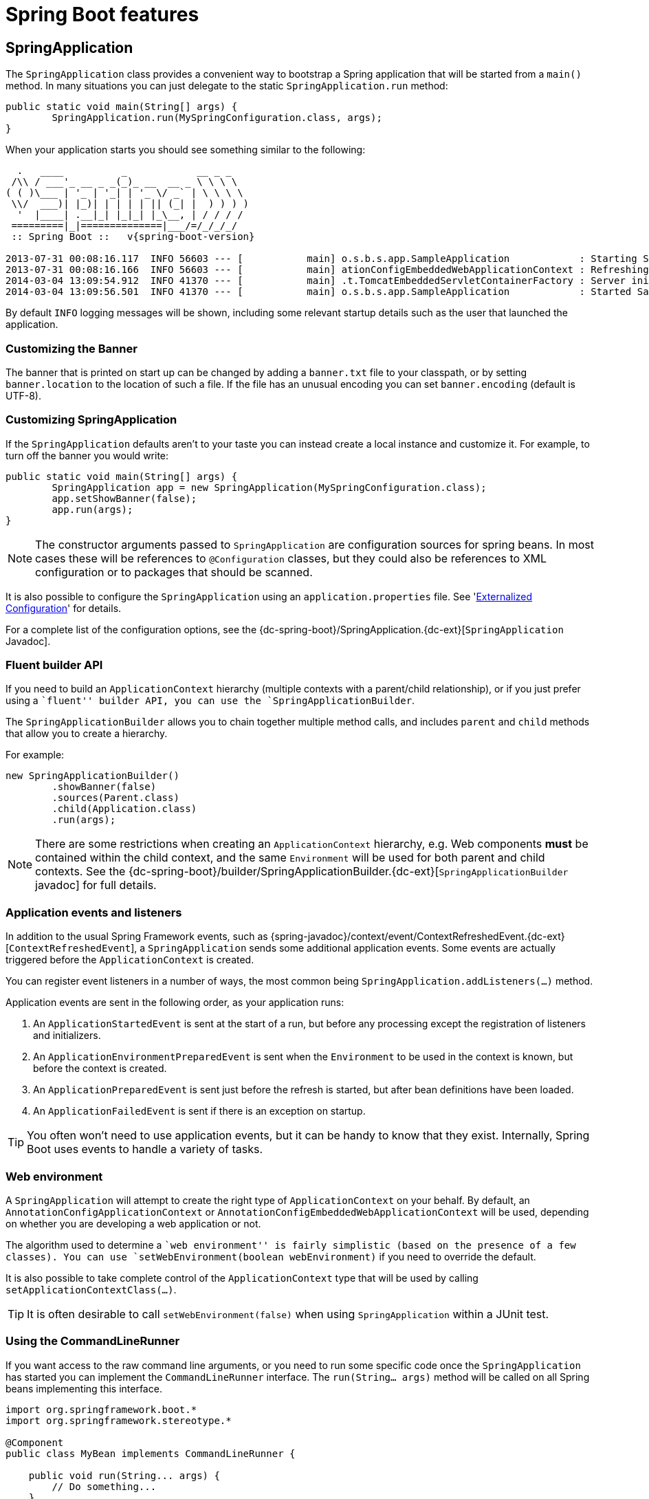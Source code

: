 [[boot-features]]
= Spring Boot features

[partintro]
--
This section dives into the details of Spring Boot. Here you can learn about the key
features that you will want to use and customize. If you haven't already, you might want
to read the '<<getting-started.adoc#getting-started>>' and
'<<using-spring-boot.adoc#using-boot>>' sections so that you have a good grounding
of the basics.
--



[[boot-features-spring-application]]
== SpringApplication
The `SpringApplication` class provides a convenient way to bootstrap a Spring application
that will be started from a `main()` method. In many situations you can just delegate to
the static `SpringApplication.run` method:

[source,java,indent=0]
----
	public static void main(String[] args) {
		SpringApplication.run(MySpringConfiguration.class, args);
	}
----

When your application starts you should see something similar to the following:

[indent=0,subs="attributes"]
----
  .   ____          _            __ _ _
 /\\ / ___'_ __ _ _(_)_ __  __ _ \ \ \ \
( ( )\___ | '_ | '_| | '_ \/ _` | \ \ \ \
 \\/  ___)| |_)| | | | | || (_| |  ) ) ) )
  '  |____| .__|_| |_|_| |_\__, | / / / /
 =========|_|==============|___/=/_/_/_/
 :: Spring Boot ::   v{spring-boot-version}

2013-07-31 00:08:16.117  INFO 56603 --- [           main] o.s.b.s.app.SampleApplication            : Starting SampleApplication v0.1.0 on mycomputer with PID 56603 (/apps/myapp.jar started by pwebb)
2013-07-31 00:08:16.166  INFO 56603 --- [           main] ationConfigEmbeddedWebApplicationContext : Refreshing org.springframework.boot.context.embedded.AnnotationConfigEmbeddedWebApplicationContext@6e5a8246: startup date [Wed Jul 31 00:08:16 PDT 2013]; root of context hierarchy
2014-03-04 13:09:54.912  INFO 41370 --- [           main] .t.TomcatEmbeddedServletContainerFactory : Server initialized with port: 8080
2014-03-04 13:09:56.501  INFO 41370 --- [           main] o.s.b.s.app.SampleApplication            : Started SampleApplication in 2.992 seconds (JVM running for 3.658)
----

By default `INFO` logging messages will be shown, including some relevant startup details
such as the user that launched the application.


[[boot-features-banner]]
=== Customizing the Banner
The banner that is printed on start up can be changed by adding a `banner.txt` file
to your classpath, or by setting `banner.location` to the location of such a file.
If the file has an unusual encoding you can set `banner.encoding` (default is UTF-8).


[[boot-features-customizing-spring-application]]
=== Customizing SpringApplication
If the `SpringApplication` defaults aren't to your taste you can instead create a local
instance and customize it. For example, to turn off the banner you would write:

[source,java,indent=0]
----
	public static void main(String[] args) {
		SpringApplication app = new SpringApplication(MySpringConfiguration.class);
		app.setShowBanner(false);
		app.run(args);
	}
----

NOTE: The constructor arguments passed to `SpringApplication` are configuration sources
for spring beans. In most cases these will be references to `@Configuration` classes, but
they could also be references to XML configuration or to packages that should be scanned.

It is also possible to configure the `SpringApplication` using an `application.properties`
file. See '<<boot-features-external-config>>' for details.

For a complete list of the configuration options, see the
{dc-spring-boot}/SpringApplication.{dc-ext}[`SpringApplication` Javadoc].



[[boot-features-fluent-builder-api]]
=== Fluent builder API
If you need to build an `ApplicationContext` hierarchy (multiple contexts with a
parent/child relationship), or if you just prefer using a ``fluent'' builder API, you
can use the `SpringApplicationBuilder`.

The `SpringApplicationBuilder` allows you to chain together multiple method calls, and
includes `parent` and `child` methods that allow you to create a hierarchy.

For example:
[source,java,indent=0]
----
	new SpringApplicationBuilder()
		.showBanner(false)
		.sources(Parent.class)
		.child(Application.class)
		.run(args);
----

NOTE: There are some restrictions when creating an `ApplicationContext` hierarchy, e.g.
Web components *must* be contained within the child context, and the same `Environment`
will be used for both parent and child contexts. See the
{dc-spring-boot}/builder/SpringApplicationBuilder.{dc-ext}[`SpringApplicationBuilder` javadoc]
for full details.



[[boot-features-application-events-and-listeners]]
=== Application events and listeners
In addition to the usual Spring Framework events, such as
{spring-javadoc}/context/event/ContextRefreshedEvent.{dc-ext}[`ContextRefreshedEvent`],
a `SpringApplication` sends some additional application events. Some events are actually
triggered before the `ApplicationContext` is created.

You can register event listeners in a number of ways, the most common being
`SpringApplication.addListeners(...)` method.

Application events are sent in the following order, as your application runs:

. An `ApplicationStartedEvent` is sent at the start of a run, but before any
  processing except the registration of listeners and initializers.
. An `ApplicationEnvironmentPreparedEvent` is sent when the `Environment` to be used in
  the context is known, but before the context is created.
. An `ApplicationPreparedEvent` is sent just before the refresh is started, but after bean
  definitions have been loaded.
. An `ApplicationFailedEvent` is sent if there is an exception on startup.

TIP: You often won't need to use application events, but it can be handy to know that they
exist. Internally, Spring Boot uses events to handle a variety of tasks.



[[boot-features-web-environment]]
=== Web environment
A `SpringApplication` will attempt to create the right type of `ApplicationContext` on
your behalf. By default, an `AnnotationConfigApplicationContext` or
`AnnotationConfigEmbeddedWebApplicationContext` will be used, depending on whether you
are developing a web application or not.

The algorithm used to determine a ``web environment'' is fairly simplistic (based on the
presence of a few classes). You can use `setWebEnvironment(boolean webEnvironment)` if
you need to override the default.

It is also possible to take complete control of the `ApplicationContext` type that will
be used by calling `setApplicationContextClass(...)`.

TIP: It is often desirable to call `setWebEnvironment(false)` when using `SpringApplication`
within a JUnit test.



[[boot-features-command-line-runner]]
=== Using the CommandLineRunner
If you want access to the raw command line arguments, or you need to run some specific code
once the `SpringApplication` has started you can implement the `CommandLineRunner`
interface. The `run(String... args)` method will be called on all Spring beans
implementing this interface.

[source,java,indent=0]
----
	import org.springframework.boot.*
	import org.springframework.stereotype.*

	@Component
	public class MyBean implements CommandLineRunner {

	    public void run(String... args) {
	        // Do something...
	    }

	}
----

You can additionally implement the `org.springframework.core.Ordered` interface or use the
`org.springframework.core.annotation.Order` annotation if several `CommandLineRunner`
beans are defined that must be called in a specific order.



[[boot-features-application-exit]]
=== Application exit
Each `SpringApplication` will register a shutdown hook with the JVM to ensure that the
`ApplicationContext` is closed gracefully on exit. All the standard Spring lifecycle
callbacks (such as the `DisposableBean` interface, or the `@PreDestroy` annotation) can
be used.

In addition, beans may implement the `org.springframework.boot.ExitCodeGenerator`
interface if they wish to return a specific exit code when the application ends.



[[boot-features-external-config]]
== Externalized Configuration
Spring Boot allows you to externalize your configuration so you can work with the same
application code in different environments. You can use properties files, YAML files,
environment variables and command-line arguments to externalize configuration. Property
values can be injected directly into your beans using the `@Value` annotation, accessed
via Spring's `Environment` abstraction or bound to structured objects.

Spring Boot uses a very particular `PropertySource` order that is designed to allow
sensible overriding of values, properties are considered in the the following order:

. Command line arguments.
. Java System properties (`System.getProperties()`).
. OS environment variables.
. JNDI attributes from `java:comp/env`
. A `RandomValuePropertySource` that only has properties in `random.*`.
. Application properties outside of your packaged jar (`application.properties`
  including YAML and profile variants).
. Application properties packaged inside your jar (`application.properties`
  including YAML and profile variants).
. `@PropertySource` annotations on your `@Configuration` classes.
. Default properties (specified using `SpringApplication.setDefaultProperties`).

To provide a concrete example, suppose you develop a `@Component` that uses a
`name` property:

[source,java,indent=0]
----
	import org.springframework.stereotype.*
	import org.springframework.beans.factory.annotation.*

	@Component
	public class MyBean {

	    @Value("${name}")
	    private String name;

	    // ...

	}
----

You can bundle an `application.properties` inside your jar that provides a sensible
default `name`. When running in production, an `application.properties` can be provided
outside of your jar that overrides `name`; and for one-off testing, you can launch with
a specific command line switch (e.g. `java -jar app.jar --name="Spring"`).

The `RandomValuePropertySource` is useful for injecting random values (e.g. into secrets
or test cases). It can produce integers, longs or strings, e.g.

[source,properties,indent=0]
----
	my.secret=${random.value}
	my.number=${random.int}
	my.bignumber=${random.long}
	my.number.less.than.ten=${random.int(10)}
	my.number.in.range=${random.int[1024,65536]}
----

The `random.int*` syntax is `OPEN value (,max) CLOSE` where the `OPEN,CLOSE` are any
character and `value,max` are integers. If `max` is provided then `value` is the minimum
value and `max` is the maximum (exclusive).



[[boot-features-external-config-command-line-args]]
=== Accessing command line properties
By default `SpringApplication` will convert any command line option arguments (starting
with ``--'', e.g. `--server.port=9000`) to a `property` and add it to the Spring
`Environment`. As mentioned above, command line properties always take precedence over
other property sources.

If you don't want command line properties to be added to the `Environment` you can disable
them using `SpringApplication.setAddCommandLineProperties(false)`.



[[boot-features-external-config-application-property-files]]
=== Application property files
`SpringApplication` will load properties from `application.properties` files in the
following locations and add them to the Spring `Environment`:

. A `/config` subdir of the current directory.
. The current directory
. A classpath `/config` package
. The classpath root

The list is ordered by precedence (locations higher in the list override lower items).

NOTE: You can also <<boot-features-external-config-yaml, use YAML ('.yml') files>> as
an alternative to '.properties'.

If you don't like `application.properties` as the configuration file name you can switch
to another by specifying a `spring.config.name` environment property. You can also refer
to an explicit location using the `spring.config.location` environment property
(comma-separated list of directory locations, or file paths).

[indent=0]
----
	$ java -jar myproject.jar --spring.config.name=myproject
----

or

[indent=0]
----
	$ java -jar myproject.jar --spring.config.location=classpath:/default.properties,classpath:/override.properties
----

If `spring.config.location` contains directories (as opposed to files) they should end
in `/` (and will be appended with the names generated from `spring.config.name` before
being loaded). The default search path `classpath:,classpath:/config,file:,file:config/`
is always used, irrespective of the value of `spring.config.location`. In that way you
can set up default values for your application in `application.properties` (or whatever
other basename you choose with `spring.config.name`) and override it at runtime with a
different file, keeping the defaults.

NOTE: if you use environment variables not system properties, most operating systems
disallow period-separated key names, but you can use underscores instead (e.g.
`SPRING_CONFIG_NAME` instead of `spring.config.name`).

NOTE: If you are running in a container then JNDI properties (in `java:comp/env`) or
servlet context initialization parameters can be used instead of, or as well as,
environment variables or system properties.



[[boot-features-external-config-profile-specific-properties]]
=== Profile specific properties
In addition to `application.properties` files, profile specific properties can also be
defined using the naming convention `application-{profile}.properties`.

Profile specific properties are loaded from the same locations as standard
`application.properties`, with profiles specific files overriding the default ones.



[[boot-features-external-config-placeholders-in-properties]]
=== Placeholders in properties
The values in `application.properties` are filtered through the existing `Environment`
when they are used so you can refer back to previously defined values (e.g. from System
properties).

[source,properties,indent=0]
----
	app.name=MyApp
	app.description=${app.name} is a Spring Boot application
----

TIP: You can also use this technique to create ``short'' variants of existing Spring Boot
properties. See the '<<howto.adoc#howto-use-short-command-line-arguments>>' how-to
for details.



[[boot-features-external-config-yaml]]
=== Using YAML instead of Properties
http://yaml.org[YAML] is a superset of JSON, and as such is a very convenient format
for specifying hierarchical configuration data. The `SpringApplication` class will
automatically support YAML as an alternative to properties whenever you have the
http://code.google.com/p/snakeyaml/[SnakeYAML] library on your classpath.

NOTE: If you use ``starter POMs'' SnakeYAML will be automatically provided via
`spring-boot-starter`.



[[boot-features-external-config-loading-yaml]]
==== Loading YAML
Spring Boot provides two convenient classes that can be used to load YAML documents. The
`YamlPropertiesFactoryBean` will load YAML as `Properties` and the `YamlMapFactoryBean`
will load YAML as a `Map`.

For example, the following YAML document:

[source,yaml,indent=0]
----
	dev:
		url: http://dev.bar.com
		name: Developer Setup
	prod:
		url: http://foo.bar.com
		name: My Cool App
----

Would be transformed into these properties:

[source,properties,indent=0]
----
	environments.dev.url=http://dev.bar.com
	environments.dev.name=Developer Setup
	environments.prod.url=http://foo.bar.com
	environments.prod.name=My Cool App
----

YAML lists are represented as property keys with `[index]` dereferencers,
for example this YAML:

[source,yaml,indent=0]
----
	 my:
		servers:
			- dev.bar.com
			- foo.bar.com
----

Would be transformed into these properties:

[source,properties,indent=0]
----
	my.servers[0]=dev.bar.com
	my.servers[1]=foo.bar.com
----

To bind to properties like that using the Spring `DataBinder` utilities (which is what
`@ConfigurationProperties` does) you need to have a property in the target bean of type
`java.util.List` (or `Set`) and you either need to provide a setter, or initialize it
with a mutable value, e.g. this will bind to the properties above

[source,java,indent=0]
----
	@ConfigurationProperties(prefix="my")
	public class Config {
		private List<String> servers = new ArrayList<String>();

		public List<String> getServers() {
			return this.servers;
		}
	}
----



[[boot-features-external-config-exposing-yaml-to-spring]]
==== Exposing YAML as properties in the Spring Environment
The `YamlPropertySourceLoader` class can be used to expose YAML as a `PropertySource`
in the Spring `Environment`. This allows you to use the familiar `@Value` annotation with
placeholders syntax to access YAML properties.



[[boot-features-external-config-multi-profile-yaml]]
==== Multi-profile YAML documents
You can specify multiple profile-specific YAML document in a single file by
by using a `spring.profiles` key to indicate when the document applies. For example:

[source,yaml,indent=0]
----
	server:
		address: 192.168.1.100
	---
	spring:
		profiles: development
	server:
		address: 127.0.0.1
	---
	spring:
		profiles: production
	server:
		address: 192.168.1.120
----



[[boot-features-external-config-yaml-shortcomings]]
==== YAML shortcomings
YAML files can't be loaded via the `@PropertySource` annotation. So in the
case that you need to load values that way, you need to use a properties file.



[[boot-features-external-config-typesafe-configuration-properties]]
=== Typesafe Configuration Properties
Using the `@Value("${property}")` annotation to inject configuration properties can
sometimes be cumbersome, especially if you are working with multiple properties or
your data is hierarchical in nature. Spring Boot provides an alternative method
of working with properties that allows strongly typed beans to govern and validate
the configuration of your application. For example:

[source,java,indent=0]
----
	@Component
	@ConfigurationProperties(prefix="connection")
	public class ConnectionSettings {

		private String username;

		private InetAddress remoteAddress;

		// ... getters and setters

	}
----

When the `@EnableConfigurationProperties` annotation is applied to your `@Configuration`,
any beans annotated with `@ConfigurationProperties` will be automatically configured
from the `Environment` properties. This style of configuration works particularly well
with the `SpringApplication` external YAML configuration:

[source,yaml,indent=0]
----
	# application.yml

	connection:
		username: admin
		remoteAddress: 192.168.1.1

	# additional configuration as required
----

To work with `@ConfigurationProperties` beans you can just inject them in the same way
as any other bean.

[source,java,indent=0]
----
	@Service
	public class MyService {

		@Autowired
		private ConnectionSettings connection;

	 	//...

		@PostConstruct
		public void openConnection() {
			Server server = new Server();
			this.connection.configure(server);
		}

	}
----

It is also possible to shortcut the registration of `@ConfigurationProperties` bean
definitions by simply listing the properties classes directly in the
`@EnableConfigurationProperties` annotation:

[source,java,indent=0]
----
	@Configuration
	@EnableConfigurationProperties(ConnectionSettings.class)
	public class MyConfiguration {
	}
----



[[boot-features-external-config-relaxed-binding]]
==== Relaxed binding
Spring Boot uses some relaxed rules for binding `Environment` properties to
`@ConfigurationProperties` beans, so there doesn't need to be an exact match between
the `Environment` property name and the bean property name.  Common examples where this
is useful include underscore separated (e.g. `context_path` binds to `contextPath`), and
capitalized (e.g. `PORT` binds to `port`) environment properties.

Spring will attempt to coerce the external application properties to the right type when
it binds to the `@ConfigurationProperties` beans. If you need custom type conversion you
can provide a `ConversionService` bean (with bean id `conversionService`) or custom
property editors (via a `CustomEditorConfigurer` bean).



[[boot-features-external-config-validation]]
==== @ConfigurationProperties Validation
Spring Boot will attempt to validate external configuration, by default using JSR-303
(if it is on the classpath). You can simply add JSR-303 `javax.validation` constraint
annotations to your `@ConfigurationProperties` class:

[source,java,indent=0]
----
	@Component
	@ConfigurationProperties(prefix="connection")
	public class ConnectionSettings {

		@NotNull
		private InetAddress remoteAddress;

		// ... getters and setters

	}
----

You can also add a custom Spring `Validator` by creating a bean definition called
`configurationPropertiesValidator`.

TIP: The `spring-boot-actuator` module includes an endpoint that exposes all
`@ConfigurationProperties` beans. Simply point your web browser to `/configprops`
or use the equivalent JMX endpoint. See the
'<<production-ready-features.adoc#production-ready-endpoints, Production ready features>>'.
section for details.


[[boot-features-profiles]]
== Profiles
Spring Profiles provide a way to segregate parts of your application configuration and
make it only available in certain environments.  Any `@Component` or `@Configuration` can
be marked with `@Profile` to limit when it is loaded:

[source,java,indent=0]
----
	@Configuration
	@Profile("production")
	public class ProductionConfiguration {

		// ...

	}
----

In the normal Spring way, you can use a `spring.profiles.active`
`Environment` property to specify which profiles are active. You can
specify the property in any of the usual ways, for example you could
include it in your `application.properties`:

[source,properties,indent=0]
----
	spring.profiles.active=dev,hsqldb
----

or specify on the command line using the switch `--spring.profiles.active=dev,hsqldb`.



[[boot-features-adding-active-profiles]]
=== Adding active profiles
The `spring.profiles.active` property follows the same ordering rules as other
properties, the highest `PropertySource` will win. This means that you can specify
active profiles in `application.properties` then *replace* them using the command line
switch.

Sometimes it is useful to have profile specific properties that *add* to the active
profiles rather than replace them. The `spring.profiles.include` property can be used
to unconditionally add active profiles. The `SpringApplication` entry point also has
a Java API for setting additional profiles (i.e. on top of those activated by the
`spring.profiles.active` property): see the `setAdditionalProfiles()` method.

For example, when an application with following properties is run using the switch
`--spring.profiles.active=prod` the `proddb` and `prodmq` profiles will also be activated:

[source,yaml,indent=0]
----
	---
	my.property: fromyamlfile
	---
	spring.profiles: prod
	spring.profiles.include: proddb,prodmq
----



[[boot-features-programmatically-setting-profiles]]
=== Programmatically setting profiles
You can programmatically set active profiles by calling
`SpringApplication.setAdditionalProfiles(...)` before your application runs. It is also
possible to activate profiles using Spring's `ConfigurableEnvironment` interface.



[[boot-features-profile-specific-configuration]]
=== Profile specific configuration files
Profile specific variants of both `application.properties` (or `application.yml`) and
files referenced via `@ConfigurationProperties` are considered as files are loaded.
See '<<boot-features-external-config-profile-specific-properties>>' for details.



[[boot-features-logging]]
== Logging
Spring Boot uses http://commons.apache.org/logging[Commons Logging] for all internal
logging, but leaves the underlying log implementation open. Default configurations are
provided for
http://docs.oracle.com/javase/7/docs/api/java/util/logging/package-summary.html[Java Util Logging],
http://logging.apache.org/log4j/[Log4J] and
http://logback.qos.ch/[Logback].
In each case there is console output and file output (rotating, 10 Mb file size).

By default, If you use the ``Starter POMs'', Logback will be used for logging. Appropriate
Logback routing is also included to ensure that dependent libraries that use
Java Util Logging, Commons Logging, Log4J or SLF4J will all work correctly.

TIP: There are a lot of logging frameworks available for Java. Don't worry if the above
list seems confusing, generally you won't need to change your logging dependencies and
the Spring Boot defaults will work just fine.



[[boot-features-logging-format]]
=== Log format
The default log output from Spring Boot looks like this:

[indent=0]
----
2014-03-05 10:57:51.112  INFO 45469 --- [           main] org.apache.catalina.core.StandardEngine  : Starting Servlet Engine: Apache Tomcat/7.0.52
2014-03-05 10:57:51.253  INFO 45469 --- [ost-startStop-1] o.a.c.c.C.[Tomcat].[localhost].[/]       : Initializing Spring embedded WebApplicationContext
2014-03-05 10:57:51.253  INFO 45469 --- [ost-startStop-1] o.s.web.context.ContextLoader            : Root WebApplicationContext: initialization completed in 1358 ms
2014-03-05 10:57:51.698  INFO 45469 --- [ost-startStop-1] o.s.b.c.e.ServletRegistrationBean        : Mapping servlet: 'dispatcherServlet' to [/]
2014-03-05 10:57:51.702  INFO 45469 --- [ost-startStop-1] o.s.b.c.embedded.FilterRegistrationBean  : Mapping filter: 'hiddenHttpMethodFilter' to: [/*]
----

The following items are output:

* Date and Time -- Millesecond precision and easily sortable.
* Log Level -- `ERROR`, `WARN`, `INFO`, `DEBUG` or `TRACE`.
* Process ID.
* A `---` separator to distinguish the start of actual log messages.
* Logger name -- This is usually the source class name (often abbreviated).
* The log message.



[[boot-features-logging-console-output]]
=== Console output
The default log configuration will echo messages to the console as they are written. By
default `ERROR`, `WARN` and `INFO` level messages are logged. To also log `DEBUG` level
messages to the console you can start your application with a `--debug` flag.

[indent=0]
----
	$ java -jar myapp.jar --debug
----

If your terminal supports ANSI, color output will be used to aid readability. You can set
`spring.output.ansi.enabled` to a
{dc-spring-boot}/ansi/AnsiOutput.Enabled.{dc-ext}[supported value] to override the auto
detection.



[[boot-features-logging-file-output]]
=== File output
By default, log files are written to `spring.log` in your `temp` directory and rotate at
10 Mb. You can easily customize the output folder by setting the `logging.path` property
(for example in your `application.properties`). It is also possible to change the filename
using a `logging.file` property. Note that if `logging.file` is used, then setting `logging.path` has no effect.

As with console output, `ERROR`, `WARN` and `INFO` level messages are logged by default.

[[boot-features-custom-log-levels]]
=== Log Levels

All the supported logging systems can have the logger levels set in the Spring
`Environment` (so for example in `application.properties`) using ``logging.level.*=LEVEL''
where ``LEVEL'' is one of TRACE, DEBUG, INFO, WARN, ERROR, FATAL, OFF. Example
`application.properties`:

[source,properties,indent=0,subs="verbatim,quotes,attributes"]
----
	logging.level.org.springframework.web: DEBUG
	logging.level.org.hibernate: ERROR
----



[[boot-features-custom-log-configuration]]
=== Custom log configuration

The various logging systems can be activated by including the appropriate libraries on
the classpath, and further customized by providing a suitable configuration file in the
root of the classpath, or in a location specified by the Spring `Environment` property
`logging.config`. (Note however that since logging is initialized *before* the
`ApplicationContext` is created, it isn't possible to control logging from
`@PropertySources` in Spring `@Configuration` files.  System properties and the
conventional Spring Boot external configuration files work just fine.)

Depending on your logging system, the following files will be loaded:

|===
|Logging System |Customization

|Logback
|`logback.xml`

|Log4j
|`log4j.properties` or `log4j.xml`

|JDK (Java Util Logging)
|`logging.properties`
|===

To help with the customization some other properties are transferred from the Spring
`Environment` to System properties:

|===
|Spring Environment |System Property |Comments

|`logging.file`
|`LOG_FILE`
|Used in default log configuration if defined.

|`logging.path`
|`LOG_PATH`
|Used in default log configuration if defined.

|`PID`
|`PID`
|The current process ID (discovered if possible and when not already defined as an OS
 environment variable).
|===

All the logging systems supported can consult System properties when parsing their
configuration files.  See the default configurations in `spring-boot.jar` for examples.

WARNING: There are know classloading issues with Java Util Logging that cause problems
when running from an ``executable jar''. We recommend that you avoid it if at all
possible.



[[boot-features-developing-web-applications]]
== Developing web applications
Spring Boot is well suited for web application development. You can easily create a
self-contained HTTP server using embedded Tomcat or Jetty. Most web applications will
use the `spring-boot-starter-web` module to get up and running quickly.

If you haven't yet developed a Spring Boot web application you can follow the
"Hello World!" example in the
'<<getting-started.adoc#getting-started-first-application, Getting started>>' section.



[[boot-features-spring-mvc]]
=== The ``Spring Web MVC framework''
The Spring Web MVC framework (often referred to as simply ``Spring MVC'') is a rich
``model view controller'' web framework. Spring MVC lets you create special `@Controller`
or `@RestController` beans to handle incoming HTTP requests. Methods in your controller
are mapped to HTTP using `@RequestMapping` annotations.

Here is a typical example `@RestController` to serve JSON data:

[source,java,indent=0]
----
	@RestController
	@RequestMapping(value="/users")
	public class MyRestController {

		@RequestMapping(value="/{user}", method=RequestMethod.GET)
		public User getUser(@PathVariable Long user) {
			// ...
		}

		@RequestMapping(value="/{user}/customers", method=RequestMethod.GET)
		List<Customer> getUserCustomers(@PathVariable Long user) {
			// ...
		}

		@RequestMapping(value="/{user}", method=RequestMethod.DELETE)
		public User deleteUser(@PathVariable Long user) {
			// ...
		}

	}
----

Spring MVC is part of the core Spring Framework and detailed information is available in
the  {spring-reference}#mvc[reference documentation]. There are also several guides
available at http://spring.io/guides that cover Spring MVC.



[[boot-features-spring-mvc-auto-configuration]]
==== Spring MVC auto-configuration
Spring Boot provides auto-configuration for Spring MVC that works well with most
applications.

The auto-configuration adds the following features on top of Spring's defaults:

* Inclusion of `ContentNegotiatingViewResolver` and `BeanNameViewResolver` beans.
* Support for serving static resources, including support for WebJars (see below).
* Automatic registration of `Converter`, `GenericConverter`, `Formatter` beans.
* Support for `HttpMessageConverters` (see below).
* Automatic registration of `MessageCodeResolver` (see below)
* Static `index.html` support.
* Custom `Favicon` support.

If you want to take complete control of Spring MVC, you can add your own `@Configuration`
annotated with `@EnableWebMvc`. If you want to keep Spring Boot MVC features, and
you just want to add additional {spring-reference}#mvc[MVC configuration] (interceptors,
formatters, view controllers etc.) you can add your own `@Bean` of type
`WebMvcConfigurerAdapter`, but *without* `@EnableWebMvc`.



[[boot-features-spring-mvc-message-converters]]
==== HttpMessageConverters
Spring MVC uses the `HttpMessageConverter` interface to convert HTTP requests and
responses. Sensible defaults are included out of the box, for example Objects can be
automatically converted to JSON (using the Jackson library) or XML (using JAXB).

If you need to add or customize converters you can use Spring Boot's
`HttpMessageConverters` class:
[source,java,indent=0]
----
	import org.springframework.boot.autoconfigure.web.HttpMessageConverters;
	import org.springframework.context.annotation.*;
	import org.springframework.http.converter.*;

	@Configuration
	public class MyConfiguration {

		@Bean
		public HttpMessageConverters customConverters() {
			HttpMessageConverter<?> additional = ...
			HttpMessageConverter<?> another = ...
			return new HttpMessageConverters(additional, another);
		}

	}
----

[[boot-features-spring-message-codes]]
==== MessageCodesResolver
Spring MVC has a strategy for generating error codes for rendering error messages
from binding errors: `MessageCodesResolver`. Spring Boot will create one for you if
you set the `spring.mvc.message-codes-resolver.format` property `PREFIX_ERROR_CODE` or
`POSTFIX_ERROR_CODE` (see the enumeration in `DefaultMessageCodesResolver.Format`).



[[boot-features-spring-mvc-static-content]]
==== Static Content
By default Spring Boot will serve static content from a folder called `/static` (or
`/public` or `/resources` or `/META-INF/resources`) in the classpath or from the root
of the `ServletContext`.  It uses the `ResourceHttpRequestHandler` from Spring MVC so you
can modify that behavior by adding your own `WebMvcConfigurerAdapter` and overriding the
`addResourceHandlers` method.

In a stand-alone web application the default servlet from the container is also
enabled, and acts as a fallback, serving content from the root of the `ServletContext` if
Spring decides not to handle it. Most of the time this will not happen (unless you modify
the default MVC configuration) because Spring will always be able to handle requests
through the `DispatcherServlet`.

In addition to the ``standard'' static resource locations above, a special case is made for
http://www.webjars.org/[Webjars content]. Any resources with a path in `/webjars/**` will
be served from jar files if they are packaged in the Webjars format.

TIP: Do not use the `src/main/webapp` folder if your application will be packaged as a
jar. Although this folder is a common standard, it will *only* work with war packaging
and it will be silently ignored by most build tools if you generate a jar.



[[boot-features-spring-mvc-template-engines]]
==== Template engines

As well as REST web services, you can also use Spring MVC to serve dynamic HTML content.
Spring MVC supports a variety of templating technologies including Velocity, FreeMarker
and JSPs. Many other templating engines also ship their own Spring MVC integrations.

Spring Boot includes auto-configuration support for the following templating engines:

 * http://freemarker.org/docs/[FreeMarker]
 * http://beta.groovy-lang.org/docs/groovy-2.3.0/html/documentation/markup-template-engine.html[Groovy]
 * http://www.thymeleaf.org[Thymeleaf]
 * http://velocity.apache.org[Velocity]

When you're using one of these templating engines with the default configuration, your templates
will be picked up automatically from `src/main/resources/templates`.

TIP: JSPs should be avoided if possible, there are several
<<boot-features-jsp-limitations, known limitations>> when using them with embedded
servlet containers.



[[boot-features-error-handling]]
==== Error Handling
Spring Boot provides an `/error` mapping by default that handles all errors in a
sensible way, and it is registered as a ``global'' error page in the servlet container.
For machine clients it will produce a JSON response with details of the error, the HTTP
status and the exception message. For browser clients there is a ``whitelabel'' error
view that renders the same data in HTML format (to customize it just add a `View` that
resolves to ``error''). To replace the default behaviour completely you can implement
`ErrorController` and register a bean definition of that type, or simply add a bean
of type `ErrorAttributes` to use the existing mechanism but replace the contents.

If you want more specific error pages for some conditions, the embedded servlet containers
support a uniform Java DSL for customizing the error handling. For example:

[source,java,indent=0,subs="verbatim,quotes,attributes"]
----
	@Bean
	public EmbeddedServletContainerCustomizer containerCustomizer(){
		return new MyCustomizer();
	}

	// ...

	private static class MyCustomizer implements EmbeddedServletContainerCustomizer {

		@Override
		public void customize(ConfigurableEmbeddedServletContainer factory) {
            factory.addErrorPages(new ErrorPage(HttpStatus.BAD_REQUEST, "/400"));
		}

	}
----

You can also use regular Spring MVC features like http://docs.spring.io/spring/docs/current/spring-framework-reference/htmlsingle/#mvc-exception-handlers[`@ExceptionHandler`
methods] and http://docs.spring.io/spring/docs/current/spring-framework-reference/htmlsingle/#mvc-ann-controller-advice[`@ControllerAdvice`].
The `ErrorController` will then pick up any unhandled exceptions.



[[boot-features-embedded-container]]
=== Embedded servlet container support
Spring Boot includes support for embedded Tomcat and Jetty servers. Most developers will
simply use the appropriate ``Starter POM'' to obtain a fully configured instance. By
default both Tomcat and Jetty will listen for HTTP requests on port `8080`.



[[boot-features-embedded-container-servlets-and-filters]]
==== Servlets and Filters
When using an embedded servlet container you can register Servlets and Filters directly as
Spring beans. This can be particularly convenient if you want to refer to a value from
your `application.properties` during configuration.

By default, if the context contains only a single Servlet it will be mapped to `/`. In
the case of multiple Servlets beans the bean name will be used as a path prefix. Filters
will map to `/*`.

If convention-based mapping is not flexible enough you can use the
`ServletRegistrationBean` and `FilterRegistrationBean` classes for complete control. You
can also register items directly if your bean implements the `ServletContextInitializer`
interface.



[[boot-features-embedded-container-application-context]]
==== The EmbeddedWebApplicationContext
Under the hood Spring Boot uses a new type of `ApplicationContext` for embedded
servlet container support.  The `EmbeddedWebApplicationContext` is a special
type of `WebApplicationContext` that bootstraps itself by searching for a single
`EmbeddedServletContainerFactory` bean. Usually a `TomcatEmbeddedServletContainerFactory`
or `JettyEmbeddedServletContainerFactory` will have been auto-configured.

NOTE: You usually won't need to be aware of these implementation classes. Most
applications will be auto-configured and the appropriate `ApplicationContext` and
`EmbeddedServletContainerFactory` will be created on your behalf.



[[boot-features-customizing-embedded-containers]]
==== Customizing embedded servlet containers
Common servlet container settings can be configured using Spring `Environment`
properties. Usually you would define the properties in your `application.properties`
file.

Common server settings include:

* `server.port` -- The listen port for incoming HTTP requests.
* `server.address` -- The interface address to bind to.
* `server.sessionTimeout` -- A session timeout.

See the {sc-spring-boot-autoconfigure}/web/ServerProperties.{sc-ext}[`ServerProperties`]
class for a complete list.



[[boot-features-programmatic-embedded-container-customization]]
===== Programmatic customization
If you need to configure your embdedded servlet container programmatically you can register
a Spring bean that implements the `EmbeddedServletContainerCustomizer` interface.
`EmbeddedServletContainerCustomizer` provides access to the
`ConfigurableEmbeddedServletContainerFactory` which includes numerous customization
setter methods.

[source,java,indent=0]
----
	import org.springframework.boot.context.embedded.*;
	import org.springframework.stereotype.Component;

	@Component
	public class CustomizationBean implements EmbeddedServletContainerCustomizer {

		@Override
		public void customize(ConfigurableEmbeddedServletContainer container) {
			container.setPort(9000);
		}

	}
----



[[boot-features-customizing-configurableembeddedservletcontainerfactory-directly]]
===== Customizing ConfigurableEmbeddedServletContainerFactory directly
If the above customization techniques are too limited, you can register the
`TomcatEmbeddedServletContainerFactory` or `JettyEmbeddedServletContainerFactory` bean
yourself.

[source,java,indent=0]
----
	@Bean
	public EmbeddedServletContainerFactory servletContainer() {
		TomcatEmbeddedServletContainerFactory factory = new TomcatEmbeddedServletContainerFactory();
		factory.setPort(9000);
		factory.setSessionTimeout(10, TimeUnit.MINUTES);
		factory.addErrorPages(new ErrorPage(HttpStatus.404, "/notfound.html");
		return factory;
	}
----

Setters are provided for many configuration options. Several protected method
``hooks'' are also provided should you need to do something more exotic. See the
source code documentation for details.



[[boot-features-jsp-limitations]]
==== JSP limitations
When running a Spring Boot application that uses an embedded servlet container (and is
packaged as an executable archive), there are some limitations in the JSP support.

* With Tomcat it should work if you use war packaging, i.e. an executable war will work,
  and will also be deployable to a standard container (not limited to, but including
  Tomcat). An executable jar will not work because of a hard coded file pattern in Tomcat.

* Jetty does not currently work as an embedded container with JSPs.

There is a {github-code}/spring-boot-samples/spring-boot-sample-web-jsp[JSP sample] so
you can see how to set things up.



[[boot-features-security]]
== Security
If Spring Security is on the classpath then web applications will be secure by default
with ``basic'' authentication on all HTTP endpoints. To add method-level security to a web
application you can also add `@EnableGlobalMethodSecurity` with your desired settings.
Additional information can be found in the {spring-security-reference}#jc-method[Spring
Security Reference].

The default `AuthenticationManager` has a single user (``user'' username and random
password, printed at INFO level when the application starts up)

[indent=0]
----
	Using default security password: 78fa095d-3f4c-48b1-ad50-e24c31d5cf35
----

You can change the password by providing a `security.user.password`. This and other
useful properties are externalized via
{sc-spring-boot-autoconfigure}/security/SecurityProperties.{sc-ext}[`SecurityProperties`]
(properties prefix "security").

The default security configuration is implemented in `SecurityAutoConfiguration` and in
the classes imported from there (`SpringBootWebSecurityConfiguration` for web security
and `AuthenticationManagerConfiguration` for authentication configuration which is also
relevant in non-web applications). To switch off the Boot default configuration
completely in a web application you can add a bean with `@EnableWebSecurity`. To customize
it you normally use external properties and beans of type `WebConfigurerAdapter` (e.g. to
add form-based login). There are several secure applications in the
{github-code}/spring-boot-samples/[Spring Boot samples] to get you started with common
use cases.

The basic features you get out of the box in a web application are:

* An `AuthenticationManager` bean with in-memory store and a single user (see
  `SecurityProperties.User` for the properties of the user).
* Ignored (unsecure) paths for common static resource locations (`/css/**`, `/js/**`,
  `/images/**` and `**/favicon.ico`).
* HTTP Basic security for all other endpoints.
* Security events published to Spring's `ApplicationEventPublisher` (successful and
  unsuccessful authentication and access denied).
* Common low-level features (HSTS, XSS, CSRF, caching) provided by Spring Security are
  on by default.

All of the above can be switched on and off or modified using external properties
(`security.*`). To override the access rules without changing any other autoconfigured
features add a `@Bean` of type `WebConfigurerAdapter` with
`@Order(SecurityProperties.ACCESS_OVERRIDE_ORDER)`.

If the Actuator is also in use, you will find:

* The management endpoints are secure even if the application endpoints are unsecure.
* Security events are transformed into `AuditEvents` and published to the `AuditService`.
* The default user will have the `ADMIN` role as well as the `USER` role.

The Actuator security features can be modified using external properties
(`management.security.*`). To override the application access rules
add a `@Bean` of type `WebConfigurerAdapter` and use
`@Order(SecurityProperties.ACCESS_OVERRIDE_ORDER)` if you _don't_ want to override
the actuator access rules, or `@Order(ManagementServerProperties.ACCESS_OVERRIDE_ORDER)`
if you _do_ want to override the actuator access rules.




[[boot-features-sql]]
== Working with SQL databases
The Spring Framework provides extensive support for working with SQL databases. From
direct JDBC access using `JdbcTemplate` to complete ``object relational mapping''
technologies such as Hibernate. Spring Data provides an additional level of functionality,
creating `Repository` implementations directly from interfaces and using conventions to
generate queries from your method names.



[[boot-features-configure-datasource]]
=== Configure a DataSource
Java's `javax.sql.DataSource` interface provides a standard method of working with
database connections. Traditionally a DataSource uses a `URL` along with some
credentials to establish a database connection.



[[boot-features-embedded-database-support]]
==== Embedded Database Support
It's often convenient to develop applications using an in-memory embedded database.
Obviously, in-memory databases do not provide persistent storage; you will need to
populate your database when your application starts and be prepared to throw away
data when your application ends.

TIP: The ``How-to'' section includes a '<<howto.adoc#howto-database-initialization, section
on how to initialize a database>>'

Spring Boot can auto-configure embedded http://www.h2database.com[H2],
http://hsqldb.org/[HSQL] and http://db.apache.org/derby/[Derby] databases. You don't
need to provide any connection URLs, simply include a build dependency to the
embedded database that you want to use.

For example, typical POM dependencies would be:

[source,xml,indent=0]
----
	<dependency>
		<groupId>org.springframework.boot</groupId>
		<artifactId>spring-boot-starter-data-jpa</artifactId>
	</dependency>
	<dependency>
		<groupId>org.hsqldb</groupId>
		<artifactId>hsqldb</artifactId>
		<scope>runtime</scope>
	</dependency>
----

NOTE: You need a dependency on `spring-jdbc` for an embedded database to be
auto-configured. In this example it's pulled in transitively via
`spring-boot-starter-data-jpa`.



[[boot-features-connect-to-production-database]]
==== Connection to a production database
Production database connections can also be auto-configured using a pooling
`DataSource`.  Here's the algorithm for choosing a specific implementation.

* We prefer the Tomcat pooling `DataSource` for its performance and concurrency, so if
  that is available we always choose it.
* If commons-dbcp is available we will use that, but we don't recommend it in production.

If you use the `spring-boot-starter-jdbc` or `spring-boot-starter-data-jpa`
``starter POMs'' you will automcatically get a dependency to `tomcat-jdbc`.

NOTE: Additional connection pools can always be configured manually. If you define your
own `DataSource` bean, auto-configuration will not occur.

DataSource configuration is controlled by external configuration properties in
`spring.datasource.*`. For example, you might declare the following section
in `application.properties`:

[source,properties,indent=0]
----
	spring.datasource.url=jdbc:mysql://localhost/test
	spring.datasource.username=dbuser
	spring.datasource.password=dbpass
	spring.datasource.driver-class-name=com.mysql.jdbc.Driver
----

See {sc-spring-boot-autoconfigure}/jdbc/DataSourceProperties.{sc-ext}[`DataSourceProperties`]
for more of the supported options.

TIP: You often won't need to specify the `driver-class-name` since Spring boot can deduce
it for most databases from the `url`.

NOTE: For a pooling `DataSource` to be created we need to be able to verify that a valid
`Driver` class is available, so we check for that before doing anything. I.e. if you set
`spring.datasource.driverClassName=com.mysql.jdbc.Driver` then that class has to be
loadable.



[[boot-features-connecting-to-a-jndi-datasource]]
==== Connection to a JNDI DataSource
If you are deploying your Spring Boot application to an Application Server you might want
to configure and manage your DataSource using you Application Servers built in features
and access it using JNDI.

The `spring.datasource.jndi-name` property can be used as an alternative to the
`spring.datasource.url`, `spring.datasource.username` and `spring.datasource.password`
properties to access the `DataSource` from a specific JNDI location. For example, the
following section in `application.properties` shows how you can access a JBoss AS defined
`DataSource`:

[source,properties,indent=0]
----
	spring.datasource.jndi-name=java:jboss/datasources/customers
----



[[boot-features-using-jdbc-template]]
=== Using JdbcTemplate
Spring's `JdbcTemplate` and `NamedParameterJdbcTemplate` classes are auto-configured and
you can `@Autowire` them directly into your own beans:

[source,java,indent=0]
----
	import org.springframework.beans.factory.annotation.Autowired;
	import org.springframework.jdbc.core.JdbcTemplate;
	import org.springframework.stereotype.Component;

	@Component
	public class MyBean {

		private final JdbcTemplate jdbcTemplate;

		@Autowired
		public MyBean(JdbcTemplate jdbcTemplate) {
			this.jdbcTemplate = jdbcTemplate;
		}

		// ...

	}
----



[[boot-features-jpa-and-spring-data]]
=== JPA and ``Spring Data''
The Java Persistence API is a standard technology that allows you to ``map'' objects to
relational databases. The `spring-boot-starter-data-jpa` POM provides a quick way to get
started. It provides the following key dependencies:

* Hibernate -- One of the most popular JPA implementations.
* Spring Data JPA -- Makes it easy to easily implement JPA-based repositories.
* Spring ORMs -- Core ORM support from the Spring Framework.

TIP: We won't go into too many details of JPA or Spring Data here. You can follow the
http://spring.io/guides/gs/accessing-data-jpa/[``Accessing Data with JPA''] guide from
http://spring.io and read the http://projects.spring.io/spring-data-jpa/[Spring Data JPA]
and  http://hibernate.org/orm/documentation/[Hibernate] reference documentation.



[[boot-features-entity-classes]]
==== Entity Classes
Traditionally, JPA ``Entity'' classes are specified in a `persistence.xml` file. With
Spring Boot this file is not necessary and instead ``Entity Scanning'' is used. By
default all packages below your main configuration class (the one annotated with
`@EnableAutoConfiguration`) will be searched.

Any classes annotated with `@Entity`, `@Embeddable` or `@MappedSuperclass` will be
considered. A typical entity class would look something like this:

[source,java,indent=0]
----
	package com.example.myapp.domain;

	import java.io.Serializable;
	import javax.persistence.*;

	@Entity
	public class City implements Serializable {

		@Id
		@GeneratedValue
		private Long id;

		@Column(nullable = false)
		private String name;

		@Column(nullable = false)
		private String state;

		// ... additional members, often include @OneToMany mappings

		protected City() {
			// no-args constructor required by JPA spec
			// this one is protected since it shouldn't be used directly
		}

		public City(String name, String state) {
			this.name = name;
			this.country = country;
		}

		public String getName() {
			return this.name;
		}

		public String getState() {
			return this.state;
		}

		// ... etc

	}
----

TIP: You can customize entity scanning locations using the `@EntityScan` annotation.
See the '<<howto.adoc#howto-separate-entity-definitions-from-spring-configuration>>'
how-to.


[[boot-features-spring-data-jpa-repositories]]
==== Spring Data JPA Repositories
Spring Data JPA repositories are interfaces that you can define to access data. JPA
queries are created automatically from your method names. For example, a `CityRepository`
interface might declare a `findAllByState(String state)` method to find all cities
in a given state.

For more complex queries you can annotate your method using Spring Data's
{spring-data-javadoc}/repository/Query.html[`Query`] annotation.

Spring Data repositories usually extend from the
{spring-data-commons-javadoc}/repository/Repository.html[`Repository`] or
{spring-data-commons-javadoc}/repository/CrudRepository.html[`CrudRepository`] interfaces. If you are using
auto-configuration, repositories will be searched from the package containing your
main configuration class (the one annotated with `@EnableAutoConfiguration`) down.

Here is a typical Spring Data repository:

[source,java,indent=0]
----
	package com.example.myapp.domain;

	import org.springframework.data.domain.*;
	import org.springframework.data.repository.*;

	public interface CityRepository extends Repository<City, Long> {

		Page<City> findAll(Pageable pageable);

		City findByNameAndCountryAllIgnoringCase(String name, String country);

	}
----

TIP: We have barely scratched the surface of Spring Data JPA. For complete details check
their http://projects.spring.io/spring-data-jpa/[reference documentation].



[[boot-features-creating-and-dropping-jpa-databases]]
==== Creating and dropping JPA databases
By default JPA database will be automatically created *only* if you use an embedded
database (H2, HSQL or Derby). You can explicitly configure JPA settings using
`spring.jpa.*` properties. For example, to create and drop tables you can add the
following to your `application.properties`.

[indent=0]
----
	spring.jpa.hibernate.ddl-auto=create-drop
----

NOTE: Hibernate's own internal property name for this (if you happen to remember it
better) is `hibernate.hbm2ddl.auto`. You can set it, along with other Hibernate native
properties, using `spring.jpa.properties.*` (the prefix is stripped before adding them
to the entity manager). By default the DDL execution (or validation) is deferred until
the `ApplicationContext` has started. There is also a `spring.jpa.generate-ddl` flag, but
it is not used if Hibernate autoconfig is active because the `ddl-auto`
settings are more fine grained.



[[boot-features-nosql]]
== Working with NoSQL technologies
Spring Data provides additional projects that help you access a variety of NoSQL
technologies including
http://projects.spring.io/spring-data-mongodb/[MongoDB],
http://projects.spring.io/spring-data-neo4j/[Neo4J],
https://github.com/spring-projects/spring-data-elasticsearch/[Elasticsearch],
http://projects.spring.io/spring-data-solr/[Solr],
http://projects.spring.io/spring-data-redis/[Redis],
http://projects.spring.io/spring-data-gemfire/[Gemfire],
http://projects.spring.io/spring-data-couchbase/[Couchbase] and
http://projects.spring.io/spring-data-cassandra/[Cassandra].
Spring Boot provides auto-configuration for Redis, MongoDB, Elasticsearch, Solr and
Gemfire; you can make use of the other projects, but you will need to configure them
yourself. Refer to the appropriate reference documentation at
http://projects.spring.io/spring-data[projects.spring.io/spring-data].



[[boot-features-redis]]
=== Redis
http://redis.io/[Redis] is a cache, message broker and richly-featured key-value store.
Spring Boot offers basic auto-configuration for the https://github.com/xetorthio/jedis/[Jedis]
client library and abstractions on top of it provided by
https://github.com/spring-projects/spring-data-redis[Spring Data Redis]. There is a
`spring-boot-starter-redis` ``Starter POM'' for collecting the dependencies in a
convenient way.



[[boot-features-connecting-to-redis]]
==== Connecting to Redis
You can inject an auto-configured `RedisConnectionFactory`, `StringRedisTemplate` or
vanilla `RedisTemplate` instance as you would any other Spring Bean. By default the
instance will attempt to connect to a Redis server using `localhost:6379`:

[source,java,indent=0]
----
	@Component
	public class MyBean {

		private StringRedisTemplate template;

		@Autowired
		public MyBean(StringRedisTemplate template) {
			this.template = template;
		}

		// ...

	}
----

If you add a `@Bean` of your own of any of the auto-configured types it will replace the
default (except in the case of `RedisTemplate` the exclusion is based on the bean name
``redisTemplate'' not its type). If `commons-pool2` is on the classpath you will get a
pooled connection factory by default.



[[boot-features-mongodb]]
=== MongoDB
http://www.mongodb.com/[MongoDB] is an open-source NoSQL document database that uses a
JSON-like schema instead of traditional table-based relational data. Spring Boot offers
several conveniences for working with MongoDB, including the The
`spring-boot-starter-data-mongodb` ``Starter POM''.



[[boot-features-connecting-to-mongodb]]
==== Connecting to a MongoDB database
You can inject an auto-configured `com.mongodb.Mongo` instance as you would any other
Spring Bean. By default the instance will attempt to connect to a MongoDB server using
the URL `mongodb://localhost/test`:

[source,java,indent=0]
----
	import com.mongodb.Mongo;

	@Component
	public class MyBean {

		private final Mongo mongo;

		@Autowired
		public MyBean(Mongo mongo) {
			this.mongo = mongo;
		}

		// ...

	}
----

You can set `spring.data.mongodb.uri` property to change the `url`, or alternatively
specify a `host`/`port`. For example, you might declare the following in your
`application.properties`:

[source,properties,indent=0]
----
	spring.data.mongodb.host=mongoserver
	spring.data.mongodb.port=27017
----

TIP: If `spring.data.mongodb.port` is not specified the default of `27017` is used. You
could simply delete this line from the sample above.

You can also declare your own `Mongo` `@Bean` if you want to take complete control of
establishing the MongoDB connection.



[[boot-features-mongo-template]]
==== MongoTemplate
Spring Data Mongo provides a {spring-data-mongo-javadoc}/core/MongoTemplate.html[`MongoTemplate`]
class that is very similar in its design to Spring's `JdbcTemplate`. As with
`JdbcTemplate` Spring Boot auto-configures a bean for you to simply inject:

[source,java,indent=0]
----
	import org.springframework.beans.factory.annotation.Autowired;
	import org.springframework.data.mongodb.core.MongoTemplate;
	import org.springframework.stereotype.Component;

	@Component
	public class MyBean {

		private final MongoTemplate mongoTemplate;

		@Autowired
		public MyBean(MongoTemplate mongoTemplate) {
			this.mongoTemplate = mongoTemplate;
		}

		// ...

	}
----

See the `MongoOperations` Javadoc for complete details.



[[boot-features-spring-data-mongo-repositories]]
==== Spring Data MongoDB repositories
Spring Data includes repository support for MongoDB. As with the JPA repositories
discussed earlier, the basic principle is that queries are constructed for you
automatically based on method names.

In fact, both Spring Data JPA and Spring Data MongoDB share the same common
infrastructure; so you could take the JPA example from earlier and, assuming that
`City` is now a Mongo data class rather than a JPA `@Entity`, it will work in the
same way.

[source,java,indent=0]
----
	package com.example.myapp.domain;

	import org.springframework.data.domain.*;
	import org.springframework.data.repository.*;

	public interface CityRepository extends Repository<City, Long> {

		Page<City> findAll(Pageable pageable);

		City findByNameAndCountryAllIgnoringCase(String name, String country);

	}
----

TIP: For complete details of Spring Data MongoDB, including its rich object mapping
technologies, refer to their http://projects.spring.io/spring-data-mongodb/[reference
documentation].



[[boot-features-gemfire]]
=== Gemfire
https://github.com/spring-projects/spring-data-gemfire[Spring Data Gemfire] provides
convenient Spring-friendly tools for accessing the http://www.gopivotal.com/big-data/pivotal-gemfire#details[Pivotal Gemfire]
data management platform. There is a `spring-boot-starter-data-gemfire` ``Starter POM''
for collecting the dependencies in a convenient way. There is currently no auto=config
support for Gemfire, but you can enable Spring Data Repositories with a
https://github.com/spring-projects/spring-data-gemfire/blob/master/src/main/java/org/springframework/data/gemfire/repository/config/EnableGemfireRepositories.java[single annotation].



[[boot-features-solr]]
=== Solr
http://lucene.apache.org/solr/[Apache Solr] is a search engine. Spring Boot offers basic
auto-configuration for the solr client library and abstractions on top of it provided by
https://github.com/spring-projects/spring-data-solr[Spring Data Solr]. There is
a `spring-boot-starter-data-solr` ``Starter POM'' for collecting the dependencies in a
convenient way.



[[boot-features-connecting-to-solr]]
==== Connecting to Solr
You can inject an auto-configured `SolrServer` instance as you would any other Spring
Bean. By default the instance will attempt to connect to a server using
`http://localhost:8983/solr`:

[source,java,indent=0]
----
	@Component
	public class MyBean {

		private SolrServer solr;

		@Autowired
		public MyBean(SolrServer solr) {
			this.solr = solr;
		}

		// ...

	}
----

If you add a `@Bean` of your own of type `SolrServer` it will replace the default.



[[boot-features-spring-data-solr-repositories]]
==== Spring Data Solr repositories
Spring Data includes repository support for Apache Solr. As with the JPA repositories
discussed earlier, the basic principle is that queries are constructed for you
automatically based on method names.

In fact, both Spring Data JPA and Spring Data Solr share the same common infrastructure;
so you could take the JPA example from earlier and, assuming that `City` is now a
`@SolrDocument` class rather than a JPA `@Entity`, it will work in the same way.

TIP: For complete details of Spring Data Solr, refer to their
http://projects.spring.io/spring-data-solr/[reference documentation].



[[boot-features-elasticsearch]]
=== Elasticsearch
http://www.elasticsearch.org/[Elastic Search] is an open source, distributed,
real-time search and analytics engine. Spring Boot offers basic auto-configuration for
the Elasticsearch and abstractions on top of it provided by
https://github.com/spring-projects/spring-data-elasticsearch[Spring Data Elasticsearch].
There is a `spring-boot-starter-data-elasticsearch` ``Starter POM'' for collecting the
dependencies in a convenient way.



[[boot-features-connecting-to-elasticsearch]]
==== Connecting to Elasticsearch
You can inject an auto-configured `ElasticsearchTemplate` or Elasticsearch `Client`
instance as you would any other Spring Bean. By default the instance will attempt to
connect to a local in-memory server (a `NodeClient` in Elasticsearch terms), but you can
switch to a remote server (i.e. a `TransportClient`) by setting
`spring.data.elasticsearch.clusterNodes` to a comma-separated ``host:port'' list.

[source,java,indent=0]
----
	@Component
	public class MyBean {

		private ElasticsearchTemplate template;

		@Autowired
		public MyBean(ElasticsearchTemplate template) {
			this.template = template;
		}

		// ...

	}
----

If you add a `@Bean` of your own of type `ElasticsearchTemplate` it will replace the
default.



[[boot-features-spring-data-elasticsearch-repositories]]
==== Spring Data Elasticsearch repositories
Spring Data includes repository support for Elasticsearch. As with the JPA repositories
discussed earlier, the basic principle is that queries are constructed for you
automatically based on method names.

In fact, both Spring Data JPA and Spring Data Elasticsearch share the same common
infrastructure; so you could take the JPA example from earlier and, assuming that
`City` is now an Elasticsearch `@Document` class rather than a JPA `@Entity`, it will
work in the same way.

TIP: For complete details of Spring Data Elasticsearch, refer to their
http://docs.spring.io/spring-data/elasticsearch/docs/[reference documentation].



[[boot-features-messaging]]
== Messaging
The Spring Framework provides extensive support for integrating with messaging systems:
from simplified use of the JMS API using `JmsTemplate` to a complete infrastructure to
receive messages asynchronously. Spring AMQP provides a similar feature set for the
``Advanced Message Queuing Protocol'' and Boot also provides auto-configuration options
for `RabbitTemplate` and RabbitMQ. There is also support for STOMP messaging natively
in Spring Websocket and Spring Boot has support for that through starters and a small
amount of auto configuration.



[[boot-features-jms]]
=== JMS
The `javax.jms.ConnectionFactory` interface provides a standard method of creating a
`javax.jms.Connection` for interacting with a JMS broker. Although Spring needs a
`ConnectionFactory` to work with JMS, you generally won't need to use it directly yourself
and you can instead rely on higher level messaging abstractions (see the
{spring-reference}/#jms[relevant section] of the Spring Framework reference
documentation for details).



[[boot-features-hornetq]]
==== HornetQ support
Spring Boot can auto-configure a `ConnectionFactory` when it detects that HornetQ is
available on the classpath. If the broker is present, an embedded broker is started and
configured automatically (unless the mode property has been explicitly set). The supported
modes are: `embedded` (to make explicit that an embedded broker is required and should
lead to an error if the broker is not available in the classpath), and `native` to
connect to a broker using the the `netty` transport protocol. When the latter is
configured, Spring Boot configures a `ConnectionFactory` connecting to a broker running
on the local machine with the default settings.

NOTE: if you are using `spring-boot-starter-hornetq` the necessary dependencies to
connect to an existing HornetQ instance are provided, as well as the Spring infrastructure
to integrate with JMS. Adding `org.hornetq:hornetq-jms-server` to your application allows
you to use the embedded mode.

HornetQ configuration is controlled by external configuration properties in
`spring.hornetq.*`. For example, you might declare the following section in
`application.properties`:

[source,properties,indent=0]
----
	spring.hornetq.mode=native
	spring.hornetq.host=192.168.1.210
	spring.hornetq.port=9876
----

When embedding the broker, you can chose if you want to enable persistence, and the list
of destinations that should be made available. These can be specified as a comma separated
list to create them with the default options; or you can define bean(s) of type
`org.hornetq.jms.server.config.JMSQueueConfiguration` or
`org.hornetq.jms.server.config.TopicConfiguration`, for advanced queue and topic
configurations respectively.

See {sc-spring-boot-autoconfigure}/jms/hornetq/HornetQProperties.{sc-ext}[`HornetQProperties`]
for more of the supported options.

No JNDI lookup is involved at all and destinations are resolved against their names,
either using the ``name'' attribute in the HornetQ configuration or the names provided
through configuration.



[[boot-features-activemq]]
==== ActiveMQ support
Spring Boot can also configure a `ConnectionFactory` when it detects that ActiveMQ is
available on the classpath. If the broker is present, an embedded broker is started and
configured automatically (as long as no broker URL is specified through configuration).

ActiveMQ configuration is controlled by external configuration properties in
`spring.activemq.*`. For example, you might declare the following section in
`application.properties`:

[source,properties,indent=0]
----
	spring.activemq.broker-url=tcp://192.168.1.210:9876
	spring.activemq.user=admin
	spring.activemq.password=secret
----

See {sc-spring-boot-autoconfigure}/jms/activemq/ActiveMQProperties.{sc-ext}[`ActiveMQProperties`]
for more of the supported options.

By default, ActiveMQ creates a destination if it does not exist yet, so destinations are
resolved against their provided names.



[[boot-features-using-jms-template]]
==== Using JmsTemplate
Spring's `JmsTemplate` is auto-configured and you can `@Autowire` it directly into your
own beans:

[source,java,indent=0]
----
	import org.springframework.beans.factory.annotation.Autowired;
	import org.springframework.jms.core.JmsTemplate;
	import org.springframework.stereotype.Component;

	@Component
	public class MyBean {

		private final JmsTemplate jmsTemplate;

		@Autowired
		public MyBean(JmsTemplate jmsTemplate) {
			this.jmsTemplate = jmsTemplate;
		}

		// ...

	}
----



[[boot-features-jta]]
== Distributed Transactions with JTA
Spring Boot supports distributed JTA transactions across multiple XA resources using
either an http://www.atomikos.com/[Atomkos] or
http://docs.codehaus.org/display/BTM/Home[Bitronix] embedded transaction manager. JTA
transactions are also supported when deploying to a suitable Java EE Application Server.

When a JTA environment is detected, Spring's `JtaTransactionManager` will be used to manage
transactions. Auto-configured JMS, DataSource and JPA beans will be upgraded to support
XA transactions. You can use standard Spring idioms such as `@Transactional` to
participate in a distributed transaction.



=== Using an Atomikos transaction manager
Atomikos is a popular open source transaction manager which can be embedded into your
Spring Boot application. You can use the `spring-boot-starter-jta-atomikos` Starter POM to
pull in the appropriate Atomikos libraries. Spring Boot will auto-configure Atomikos and
ensure that appropriate `depends-on` settings are applied to your Spring Beans for correct
startup and shutdown ordering.

By default Atomikos transaction logs will be written to a `transaction-logs` folder in
your application home directory (the directory in which your application jar file
resides). You can customize this directory by setting a `spring.jta.log-dir` property in
your `application.properties` file. Properties starting `spring.jta.` can also be used to
customize the Atomikos `UserTransactionServiceIml`. See the
{dc-spring-boot}/jta/atomikos/AtomikosProperties.{dc-ext}[`AtomikosProperties` javadoc]
for complete details.



=== Using a Bitronix transaction manager
Bitronix is another popular open source JTA transaction manager implementation. You can
use the `spring-boot-starter-jta-bitronix` starter POM to add the appropriate Birtronix
dependencies to your project. As with Atomikos, Spring Boot will automatically configure
Bitronix and post-process your beans to ensure that startup and shutdown ordering is
correct.

By default Bitronix transaction log files (`part1.btm` and `part2.btm`) will be written to
a `transaction-logs` folder in your application home directory. You can customize this
directory by using the `spring.jta.log-dir` property. Properties starting `spring.jta.`
are also bound to the `bitronix.tm.Configuration` bean, allowing for complete
customization. See the http://btm.codehaus.org/api/2.0.1/bitronix/tm/Configuration.html[Bitronix
documentation] for details.



=== Using a Java EE managed transaction manager
If you are packaging your Spring Boot application as a `war` or `ear` file and deploying
it to a Java EE application server, you can use your application servers built-in
transaction manager. Spring Boot will attempt to auto-configure a transaction manager by
looking at common JNDI locations (`java:comp/UserTransaction`,
`java:comp/TransactionManager` etc). If you are using a transaction service provided by
your application server, you will generally also want to ensure that all resources are
managed by the server and exposed over JNDI.  Spring Boot will attempt to auto-configure
JMS by looking for a `ConnectionFactory` at the JNDI path `java:/JmsXA` or
`java:/XAConnectionFactory` and you can use the
<<boot-features-connecting-to-a-jndi-datasource, `spring.datasource.jndi-name` property>>
to configure your `DataSource`.



=== Supporting an alternative embedded transaction manager
The {sc-spring-boot}/jta/XAConnectionFactoryWrapper.{sc-ext}[`XAConnectionFactoryWrapper`]
and {sc-spring-boot}/jta/XADataSourceWrapper.{sc-ext}[`XADataSourceWrapper`] interfaces
can be used to support alternative embedded transaction managers. The interfaces are
responsible for wrapping `XAConnectionFactory` and `XADataSource` beans and exposing them
as regular `ConnectionFactory` and `DataSource` beans which will transparently enroll in
the distributed transaction. DataSource and JMS auto-configuration will use JTA variants
as long as you have a `JtaTransactionManager` bean and appropriate XA wrapper beans
registered within your `ApplicationContext`

The {sc-spring-boot}/jta/BitronixXAConnectionFactoryWrapper.{sc-ext}[BitronixXAConnectionFactoryWrapper]
and {sc-spring-boot}/jta/BitronixXADataSourceWrapper.{sc-ext}[BitronixXADataSourceWrapper]
provide good examples of how to write XA wrappers.



[[boot-features-integration]]
== Spring Integration
Spring Integration provides abstractions over messaging and also other transports such as
HTTP, TCP etc. If Spring Integration is available on your classpath it will be initialized
through the `@EnableIntegration` annotation. Message processing statistics will be
published over JMX if ``spring-integration-jmx'' is also on the classpath.
See the {sc-spring-boot-autoconfigure}/integration/IntegrationAutoConfiguration.{sc-ext}[`IntegrationAutoConfiguration`]
class for more details.



[[boot-features-jmx]]
== Monitoring and management over JMX
Java Management Extensions (JMX) provide a standard mechanism to monitor and manage
applications. By default Spring Boot will create an `MBeanServer` with bean id
``mbeanServer'' and expose any of your beans that are annotated with Spring JMX
annotations (`@ManagedResource`, `@ManagedAttribute`, `@ManagedOperation`).

See the {sc-spring-boot-autoconfigure}/jmx/JmxAutoConfiguration.{sc-ext}[`JmxAutoConfiguration`]
class for more details.



[[boot-features-testing]]
== Testing
Spring Boot provides a number of useful tools for testing your application. The
`spring-boot-starter-test` POM provides Spring Test, JUnit, Hamcrest and Mockito
dependencies. There are also useful test utilities in the core `spring-boot` module
under the `org.springframework.boot.test` package.



[[boot-features-test-scope-dependencies]]
=== Test scope dependencies
If you use the
`spring-boot-starter-test` ``Starter POM'' (in the `test` `scope`), you will find
the following provided libraries:

* Spring Test -- integration test support for Spring applications.
* Junit -- The de-facto standard for unit testing Java applications.
* Hamcrest -- A library of matcher objects (also known as constraints or predicates)
  allowing `assertThat` style JUnit assertions.
* Mockito -- A Java mocking framework.

These are common libraries that we generally find useful when writing tests. You are free
to add additional test dependencies of your own if these don't suit your needs.


[[boot-features-testing-spring-applications]]
=== Testing Spring applications
One of the major advantages of dependency injection is that it should make your code
easier to unit test. You can simply instantiate objects using the `new` operator without
even involving Spring. You can also use _mock objects_ instead of real dependencies.

Often you need to move beyond ``unit testing'' and start ``integration testing'' (with
a Spring `ApplicationContext` actually involved in the process). It's useful to be able
to perform integration testing without requiring deployment of your application or
needing to connect to other infrastructure.

The Spring Framework includes a dedicated test module for just such integration testing.
You can declare a dependency directly to `org.springframework:spring-test` or use the
`spring-boot-starter-test` ``Starter POM'' to pull it in transitively.

If you have not used the `spring-test` module before you should start by reading the
{spring-reference}/#testing[relevant section] of the Spring Framework reference
documentation.



[[boot-features-testing-spring-boot-applications]]
=== Testing Spring Boot applications
A Spring Boot application is just a Spring `ApplicationContext` so nothing very special
has to be done to test it beyond what you would normally do with a vanilla Spring context.
One thing to watch out for though is that the external properties, logging and other
features of Spring Boot are only installed in the context by default if you use
`SpringApplication` to create it.

Spring Boot provides a `@SpringApplicationConfiguration` annotation as an alternative
to the standard `spring-test` `@ContextConfiguration` annotation. If you use
`@SpringApplicationConfiguration` to configure the `ApplicationContext` used in your
tests, it will be created via `SpringApplication` and you will get the additional Spring
Boot features.

For example:
[source,java,indent=0,subs="verbatim,quotes,attributes"]
----
	@RunWith(SpringJUnit4ClassRunner.class)
	@SpringApplicationConfiguration(classes = SampleDataJpaApplication.class)
	public class CityRepositoryIntegrationTests {

		@Autowired
		CityRepository repository;

		// ...

	}
----

TIP: The context loader guesses whether you want to test a web application or not (e.g.
with `MockMVC`) by looking for the `@WebAppConfiguration` annotation.  (`MockMVC` and
`@WebAppConfiguration` are part of `spring-test`).

If you want a web application to start up and listen on its normal port, so you can test
it with HTTP (e.g. using `RestTemplate`), annotate your test class (or one of its
superclasses) with `@IntegrationTest`. This can be very useful because it means you can
test the full stack of your application, but also inject its components into the test
class and use them to assert the internal state of the application after an HTTP
interaction. For Example:

[source,java,indent=0,subs="verbatim,quotes,attributes"]
----
	@RunWith(SpringJUnit4ClassRunner.class)
	@SpringApplicationConfiguration(classes = SampleDataJpaApplication.class)
	@WebAppConfiguration
	@IntegrationTest
	public class CityRepositoryIntegrationTests {

		@Autowired
		CityRepository repository;

		RestTemplate restTemplate = new TestRestTemplate();

		// ... interact with the running server

	}
----

NOTE: Spring's test framework will cache application contexts between tests. Therefore,
as long as your tests share the same configuration, the time consuming process of starting
and stopping the server will only happen once, regardless of the number of tests that
actually run.

To change the port you can add environment properties to `@IntegrationTest` as colon- or
equals-separated name-value pairs, e.g. `@IntegrationTest("server.port:9000")`.
Additionally you can set the `server.port` and `management.port` properties to `0`
in order to run your integration tests using random ports. For example:

[source,java,indent=0,subs="verbatim,quotes,attributes"]
----
	@RunWith(SpringJUnit4ClassRunner.class)
	@SpringApplicationConfiguration(classes = MyApplication.class)
	@WebAppConfiguration
	@IntegrationTest({"server.port=0", "management.port=0"})
	public class SomeIntegrationTests {

		// ...

	}
----

See <<howto-discover-the-http-port-at-runtime>> for a description of how you can discover
the actual port that was allocated for the duration of the tests.



[[boot-features-testing-spring-boot-applications-with-spock]]
==== Using Spock to test Spring Boot applications
If you wish to use Spock to test a Spring Boot application you should add a dependency
on Spock's `spock-spring` module to your application's build. `spock-spring` integrates
Spring's test framework into Spock.

Please note that you cannot use the `@SpringApplicationConfiguration` annotation that was
<<boot-features-testing-spring-boot-applications,described above>> as Spock
https://code.google.com/p/spock/issues/detail?id=349[does not find the
`@ContextConfiguration` meta-annotation]. To work around this limitation, you should use
the `@ContextConfiguration` annotation directly and configure it to use the Spring
Boot specific context loader:

[source,groovy,indent=0]
----
	@ContextConfiguration(loader = SpringApplicationContextLoader.class)
	class ExampleSpec extends Specification {

		// ...

	}
----



[[boot-features-test-utilities]]
=== Test utilities
A few test utility classes are packaged as part of `spring-boot` that are generally
useful when testing your application.



[[boot-features-configfileapplicationcontextinitializer-test-utility]]
==== ConfigFileApplicationContextInitializer
`ConfigFileApplicationContextInitializer` is an `ApplicationContextInitializer` that
can apply to your tests to load Spring Boot `application.properties` files. You can use
this when you don't need the full features provided by `@SpringApplicationConfiguration`.

[source,java,indent=0]
----
	@ContextConfiguration(classes = Config.class,
		initializers = ConfigFileApplicationContextInitializer.class)
----



[[boot-features-environment-test-utilities]]
==== EnvironmentTestUtils
`EnvironmentTestUtils` allows you to quickly add properties to a
`ConfigurableEnvironment` or `ConfigurableApplicationContext`. Simply call it with
`key=value` strings:

[source,java,indent=0]
----
EnvironmentTestUtils.addEnvironment(env, "org=Spring", "name=Boot");
----



[[boot-features-output-capture-test-utility]]
==== OutputCapture
`OutputCapture` is a JUnit `Rule` that you can use to capture `System.out` and
`System.err` output. Simply declare the capture as a `@Rule` then use `toString()`
for assertions:

[source,java,indent=0]
----
import org.junit.Rule;
import org.junit.Test;
import org.springframework.boot.test.OutputCapture;

import static org.hamcrest.Matchers.*;
import static org.junit.Assert.*;

public class MyTest {

	@Rule
	public OutputCapture capture = new OutputCapture();

	@Test
	public void testName() throws Exception {
		System.out.println("Hello World!");
		assertThat(capture.toString(), containsString("World"));
	}

}
----

[[boot-features-rest-templates-test-utility]]
==== TestRestTemplate

`TestRestTemplate` is a convenience subclass of Spring's `RestTemplate` that is
useful in integration tests.  You can get a vanilla template or one that sends Basic HTTP
authentication (with a username and password). In either case the template will behave
in a test-friendly way: not following redirects (so you can assert the response
location), ignoring cookies (so the template is stateless), and not throwing exceptions
on server-side errors. It is recommended, but not mandatory, to use Apache HTTP Client
(version 4.3.2 or better), and if you have that on your classpath the `TestRestTemplate`
will respond by configuring the client appropriately.

[source,java,indent=0]
----
public class MyTest {

	RestTemplate template = new TestRestTemplate();

	@Test
	public void testRequest() throws Exception {
		HttpHeaders headers = template.getForEntity("http://myhost.com", String.class).getHeaders();
		assertThat(headers.getLocation().toString(), containsString("myotherhost"));
	}

}
----



[[boot-features-developing-auto-configuration]]
== Developing auto-configuration and using conditions
If you work in a company that develops shared libraries, or if you work on an open-source
or commercial library, you might want to develop your own auto-configuration.
Auto-configuration classes can be bundled in external jars and still be picked-up by
Spring Boot.



[[boot-features-understanding-auto-configured-beans]]
=== Understanding auto-configured beans
Under the hood, auto-configuration is implemented with standard `@Configuration` classes.
Additional `@Conditional` annotations are used to constrain when the auto-configuration
should apply. Usually auto-configuration classes use `@ConditionalOnClass` and
`@ConditionalOnMissingBean` annotations. This ensures that auto-configuration only
applies when relevant classes are found and when you have not declared your own
`@Configuration`.

You can browse the source code of `spring-boot-autoconfigure` to see the `@Configuration`
classes that we provide (see the `META-INF/spring.factories` file).



[[boot-features-locating-auto-configuration-candidates]]
=== Locating auto-configuration candidates
Spring Boot checks for the presence of a `META-INF/spring.factories` file within your
published jar. The file should list your configuration classes under the
`EnableAutoConfiguration` key.

[indent=0]
----
	org.springframework.boot.autoconfigure.EnableAutoConfiguration=\
	com.mycorp.libx.autoconfigure.LibXAutoConfiguration,\
	com.mycorp.libx.autoconfigure.LibXWebAutoConfiguration
----

You can use the
{sc-spring-boot-autoconfigure}/AutoConfigureAfter.{sc-ext}[`@AutoConfigureAfter`] or
{sc-spring-boot-autoconfigure}/AutoConfigureBefore.{sc-ext}[`@AutoConfigureBefore`]
annotations if your configuration needs to be applied in a specific order. For example,
if you provide web specific configuration, your class may need to be applied after
`WebMvcAutoConfiguration`.



[[boot-features-condition-annotations]]
=== Condition annotations
You almost always want to include one or more `@Condition` annotations on your
auto-configuration class. The `@ConditionalOnMissingBean` is one common example that is
used to allow developers to ``override'' auto-configuration if they are not happy with
your defaults.

Spring Boot includes a number of `@Conditional` annotations that you can reuse in your own
code by annotating `@Configuration` classes or individual `@Bean` methods.



[[boot-features-class-conditions]]
==== Class conditions
The `@ConditionalOnClass` and `@ConditionalOnMissingClass` annotations allows configuration
to be skipped based on the presence or absence of specific classes. Due to the fact that
annotation meta-data is parsed using http://asm.ow2.org/[ASM] you can actually use the
`value` attribute to refer to the real class, even though that class might not actually
appear on the running application classpath. You can also use the `name` attribute if you
prefer to specify the class name using a `String` value.



[[boot-features-bean-conditions]]
==== Bean conditions
The `@ConditionalOnBean` and `@ConditionalOnMissingBean` annotations allow configurations
to be skipped based on the presence or absence of specific beans. You can use the `value`
attribute to specify beans by type, or `name` to specify beans by name. The `search`
attribute allows you to limit the `ApplicationContext` hierarchy that should be considered
when searching for beans.

NOTE: `@Conditional` annotations are processed when `@Configuration` classes are
parsed. Auto-configure `@Configuration` is always parsed last (after any user defined
beans), however, if you are using these annotations on regular `@Configuration` classes,
care must be taken not to refer to bean definitions that have not yet been created.



[[boot-features-resource-conditions]]
==== Resource conditions
The `@ConditionalOnResource` annotation allows configuration to be included only when a
specific resource is present. Resources can be specified using the usual Spring
conventions, for example, `file:/home/user/test.dat`.



[[boot-features-web-application-conditions]]
==== Web Application Conditions
The `@ConditionalOnWebApplication` and `@ConditionalOnNotWebApplication` annotations
allow configuration to be skipped depending on whether the application is a
'web application'. A web application is any application that is using a Spring
`WebApplicationContext`, defines a `session` scope or has a `StandardServletEnvironment`.



[[boot-features-spel-conditions]]
==== SpEL expression conditions
The `@ConditionalOnExpression` annotation allows configuration to be skipped based on the
result of a {spring-reference}/#expressions[SpEL expression].



[[boot-features-whats-next]]
== What to read next
If you want to learn more about any of the classes discussed in this section you can
check out the {dc-root}[Spring Boot API documentation] or you can browse the
{github-code}[source code directly]. If you have specific questions, take a look at the
<<howto.aoc#howto, how-to>> section.

If you are comfortable with Spring Boot's core features, you can carry on and read
about <<production-ready-features.adoc#production-ready, production-ready features>>.

